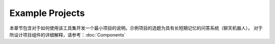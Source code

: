 Example Projects
================

本章节包含对于如何使用该工具集开发一个最小项目的说明。示例项目的选题为具有长短期记忆的问答系统（聊天机器人）。
对于所设计项目组件的详细解释，请参考：:doc:`Components`